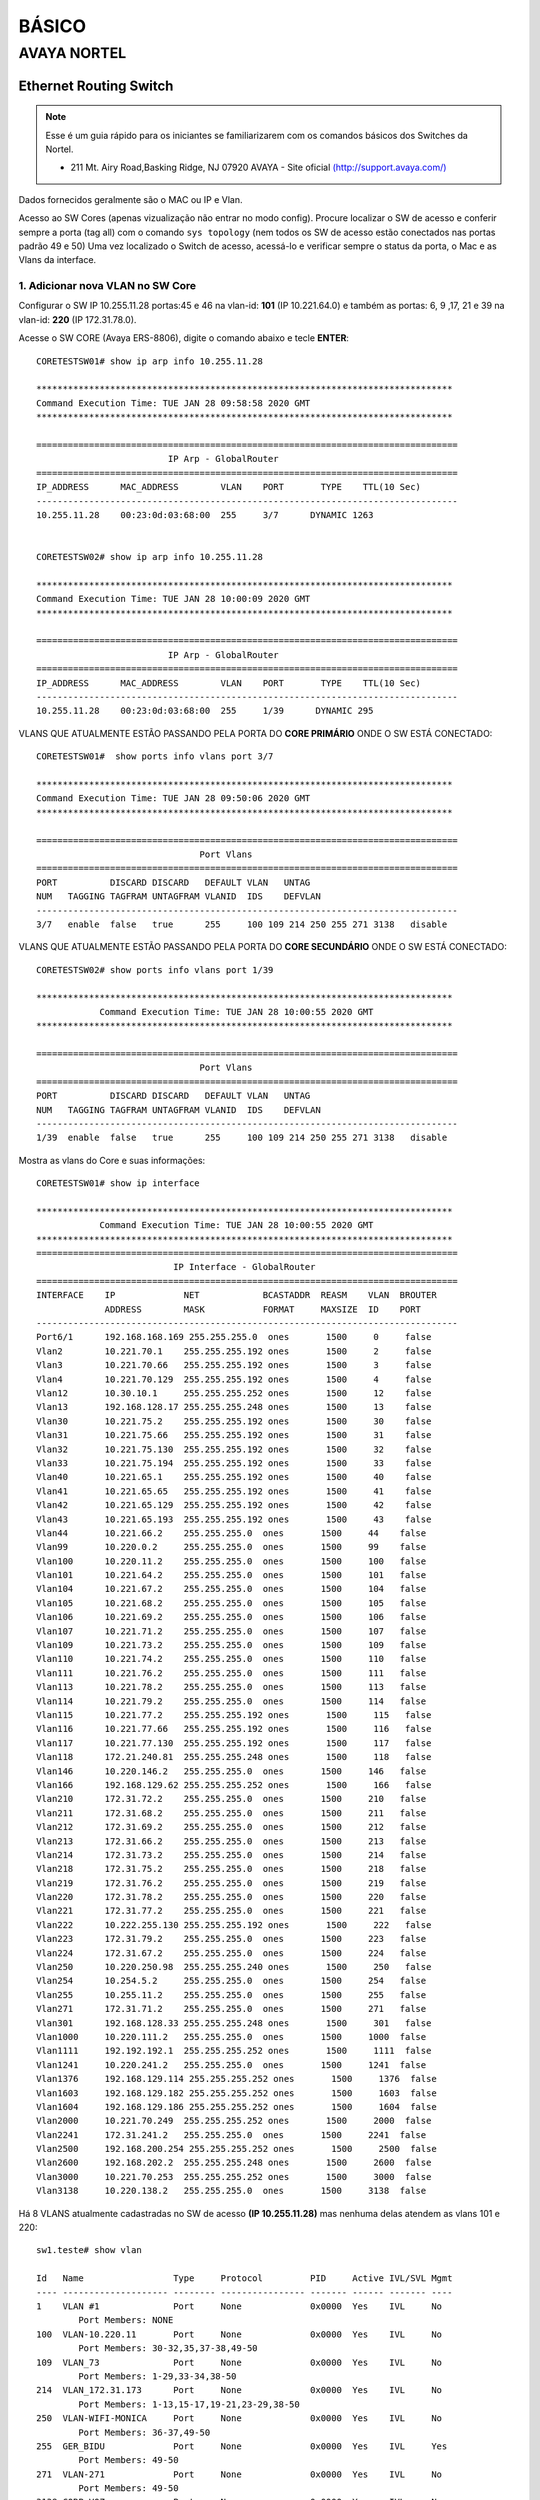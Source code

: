 ..
  Normally, there are no heading levels assigned to certain characters as the structure is
  determined from the succession of headings. However, this convention is used in Python’s
  Style Guide for documenting which you may follow:

  # with overline, for parts
  * for chapters
  = for sections
  - for subsections
  ^ for subsubsections
  " for paragraphs

######
BÁSICO
######

************
AVAYA NORTEL
************

Ethernet Routing Switch
-----------------------

.. note:: Esse é um guia rápido para os iniciantes se familiarizarem com os comandos básicos dos Switches da Nortel.

          - 211 Mt. Airy Road,Basking Ridge, NJ 07920 AVAYA - Site oficial `(http://support.avaya.com/) <http://support.avaya.com/>`_ 
          
.. figure:: nortel.jpg
    :scale: 60 %
    :align: center
    :alt: Nortel

Dados fornecidos geralmente são o MAC ou IP e Vlan.

Acesso ao SW Cores (apenas vizualização não entrar no modo config). Procure localizar o SW de acesso e conferir
sempre a porta (tag all) com o comando ``sys topology`` (nem todos os SW de acesso estão conectados nas portas padrão 49 e 50)
Uma vez localizado o Switch de acesso, acessá-lo e verificar sempre o status da porta, o Mac e as Vlans da interface.


1. Adicionar nova VLAN no SW Core
^^^^^^^^^^^^^^^^^^^^^^^^^^^^^^^^^

Configurar o SW IP 10.255.11.28 portas:45 e 46 na vlan-id: **101** (IP 10.221.64.0) e também as portas: 6, 9 ,17, 21 e 39 na vlan-id: **220** (IP 172.31.78.0).

Acesse o SW CORE (Avaya ERS-8806), digite o comando abaixo e tecle **ENTER**::


    CORETESTSW01# show ip arp info 10.255.11.28

    *******************************************************************************
    Command Execution Time: TUE JAN 28 09:58:58 2020 GMT
    *******************************************************************************

    ================================================================================
                             IP Arp - GlobalRouter
    ================================================================================
    IP_ADDRESS      MAC_ADDRESS        VLAN    PORT       TYPE    TTL(10 Sec)
    --------------------------------------------------------------------------------
    10.255.11.28    00:23:0d:03:68:00  255     3/7      DYNAMIC 1263


    CORETESTSW02# show ip arp info 10.255.11.28
    
    *******************************************************************************
    Command Execution Time: TUE JAN 28 10:00:09 2020 GMT
    *******************************************************************************

    ================================================================================
                             IP Arp - GlobalRouter
    ================================================================================
    IP_ADDRESS      MAC_ADDRESS        VLAN    PORT       TYPE    TTL(10 Sec)
    --------------------------------------------------------------------------------
    10.255.11.28    00:23:0d:03:68:00  255     1/39      DYNAMIC 295


VLANS QUE ATUALMENTE ESTÃO PASSANDO PELA PORTA DO **CORE PRIMÁRIO** ONDE O SW ESTÁ CONECTADO::

    CORETESTSW01#  show ports info vlans port 3/7
    
    *******************************************************************************
    Command Execution Time: TUE JAN 28 09:50:06 2020 GMT
    *******************************************************************************

    ================================================================================
                                   Port Vlans
    ================================================================================
    PORT          DISCARD DISCARD   DEFAULT VLAN   UNTAG
    NUM   TAGGING TAGFRAM UNTAGFRAM VLANID  IDS    DEFVLAN
    --------------------------------------------------------------------------------
    3/7   enable  false   true      255     100 109 214 250 255 271 3138   disable


VLANS QUE ATUALMENTE ESTÃO PASSANDO PELA PORTA DO **CORE SECUNDÁRIO** ONDE O SW ESTÁ CONECTADO::


    CORETESTSW02# show ports info vlans port 1/39
    
    *******************************************************************************
                Command Execution Time: TUE JAN 28 10:00:55 2020 GMT
    *******************************************************************************

    ================================================================================
                                   Port Vlans
    ================================================================================
    PORT          DISCARD DISCARD   DEFAULT VLAN   UNTAG
    NUM   TAGGING TAGFRAM UNTAGFRAM VLANID  IDS    DEFVLAN
    --------------------------------------------------------------------------------
    1/39  enable  false   true      255     100 109 214 250 255 271 3138   disable

Mostra as vlans do Core e suas informações::

    CORETESTSW01# show ip interface

    *******************************************************************************
                Command Execution Time: TUE JAN 28 10:00:55 2020 GMT
    *******************************************************************************
    ================================================================================
                              IP Interface - GlobalRouter
    ================================================================================
    INTERFACE    IP             NET            BCASTADDR  REASM    VLAN  BROUTER
                 ADDRESS        MASK           FORMAT     MAXSIZE  ID    PORT
    --------------------------------------------------------------------------------
    Port6/1      192.168.168.169 255.255.255.0  ones       1500     0     false
    Vlan2        10.221.70.1    255.255.255.192 ones       1500     2     false
    Vlan3        10.221.70.66   255.255.255.192 ones       1500     3     false
    Vlan4        10.221.70.129  255.255.255.192 ones       1500     4     false
    Vlan12       10.30.10.1     255.255.255.252 ones       1500     12    false
    Vlan13       192.168.128.17 255.255.255.248 ones       1500     13    false
    Vlan30       10.221.75.2    255.255.255.192 ones       1500     30    false
    Vlan31       10.221.75.66   255.255.255.192 ones       1500     31    false
    Vlan32       10.221.75.130  255.255.255.192 ones       1500     32    false
    Vlan33       10.221.75.194  255.255.255.192 ones       1500     33    false
    Vlan40       10.221.65.1    255.255.255.192 ones       1500     40    false
    Vlan41       10.221.65.65   255.255.255.192 ones       1500     41    false
    Vlan42       10.221.65.129  255.255.255.192 ones       1500     42    false
    Vlan43       10.221.65.193  255.255.255.192 ones       1500     43    false
    Vlan44       10.221.66.2    255.255.255.0  ones       1500     44    false
    Vlan99       10.220.0.2     255.255.255.0  ones       1500     99    false
    Vlan100      10.220.11.2    255.255.255.0  ones       1500     100   false
    Vlan101      10.221.64.2    255.255.255.0  ones       1500     101   false
    Vlan104      10.221.67.2    255.255.255.0  ones       1500     104   false
    Vlan105      10.221.68.2    255.255.255.0  ones       1500     105   false
    Vlan106      10.221.69.2    255.255.255.0  ones       1500     106   false
    Vlan107      10.221.71.2    255.255.255.0  ones       1500     107   false
    Vlan109      10.221.73.2    255.255.255.0  ones       1500     109   false
    Vlan110      10.221.74.2    255.255.255.0  ones       1500     110   false
    Vlan111      10.221.76.2    255.255.255.0  ones       1500     111   false
    Vlan113      10.221.78.2    255.255.255.0  ones       1500     113   false
    Vlan114      10.221.79.2    255.255.255.0  ones       1500     114   false
    Vlan115      10.221.77.2    255.255.255.192 ones       1500     115   false
    Vlan116      10.221.77.66   255.255.255.192 ones       1500     116   false
    Vlan117      10.221.77.130  255.255.255.192 ones       1500     117   false
    Vlan118      172.21.240.81  255.255.255.248 ones       1500     118   false
    Vlan146      10.220.146.2   255.255.255.0  ones       1500     146   false
    Vlan166      192.168.129.62 255.255.255.252 ones       1500     166   false
    Vlan210      172.31.72.2    255.255.255.0  ones       1500     210   false
    Vlan211      172.31.68.2    255.255.255.0  ones       1500     211   false
    Vlan212      172.31.69.2    255.255.255.0  ones       1500     212   false
    Vlan213      172.31.66.2    255.255.255.0  ones       1500     213   false
    Vlan214      172.31.73.2    255.255.255.0  ones       1500     214   false
    Vlan218      172.31.75.2    255.255.255.0  ones       1500     218   false
    Vlan219      172.31.76.2    255.255.255.0  ones       1500     219   false
    Vlan220      172.31.78.2    255.255.255.0  ones       1500     220   false
    Vlan221      172.31.77.2    255.255.255.0  ones       1500     221   false
    Vlan222      10.222.255.130 255.255.255.192 ones       1500     222   false
    Vlan223      172.31.79.2    255.255.255.0  ones       1500     223   false
    Vlan224      172.31.67.2    255.255.255.0  ones       1500     224   false
    Vlan250      10.220.250.98  255.255.255.240 ones       1500     250   false
    Vlan254      10.254.5.2     255.255.255.0  ones       1500     254   false
    Vlan255      10.255.11.2    255.255.255.0  ones       1500     255   false
    Vlan271      172.31.71.2    255.255.255.0  ones       1500     271   false
    Vlan301      192.168.128.33 255.255.255.248 ones       1500     301   false
    Vlan1000     10.220.111.2   255.255.255.0  ones       1500     1000  false
    Vlan1111     192.192.192.1  255.255.255.252 ones       1500     1111  false
    Vlan1241     10.220.241.2   255.255.255.0  ones       1500     1241  false
    Vlan1376     192.168.129.114 255.255.255.252 ones       1500     1376  false
    Vlan1603     192.168.129.182 255.255.255.252 ones       1500     1603  false
    Vlan1604     192.168.129.186 255.255.255.252 ones       1500     1604  false
    Vlan2000     10.221.70.249  255.255.255.252 ones       1500     2000  false
    Vlan2241     172.31.241.2   255.255.255.0  ones       1500     2241  false
    Vlan2500     192.168.200.254 255.255.255.252 ones       1500     2500  false
    Vlan2600     192.168.202.2  255.255.255.248 ones       1500     2600  false
    Vlan3000     10.221.70.253  255.255.255.252 ones       1500     3000  false
    Vlan3138     10.220.138.2   255.255.255.0  ones       1500     3138  false

Há 8 VLANS atualmente cadastradas no SW de acesso **(IP 10.255.11.28)** mas nenhuma delas atendem as vlans 101 e 220::

    sw1.teste# show vlan
    
    Id   Name                 Type     Protocol         PID     Active IVL/SVL Mgmt
    ---- -------------------- -------- ---------------- ------- ------ ------- ----
    1    VLAN #1              Port     None             0x0000  Yes    IVL     No
            Port Members: NONE
    100  VLAN-10.220.11       Port     None             0x0000  Yes    IVL     No
            Port Members: 30-32,35,37-38,49-50
    109  VLAN_73              Port     None             0x0000  Yes    IVL     No
            Port Members: 1-29,33-34,38-50
    214  VLAN_172.31.173      Port     None             0x0000  Yes    IVL     No
            Port Members: 1-13,15-17,19-21,23-29,38-50
    250  VLAN-WIFI-MONICA     Port     None             0x0000  Yes    IVL     No
            Port Members: 36-37,49-50
    255  GER_BIDU             Port     None             0x0000  Yes    IVL     Yes
            Port Members: 49-50
    271  VLAN-271             Port     None             0x0000  Yes    IVL     No
            Port Members: 49-50
    3138 CORP-VOZ             Port     None             0x0000  Yes    IVL     No
            Port Members: 22,30-35,49-50
    Total VLANs: 8

Para adicionar 2 novas vlans no SW de Acesso, antes será necessário realizar ALTERAÇÔES em abos os CORES (Primário e Secundário). Depois em seguida TAGEAR VLAN PORT DO CORE de acordo com o tipo da vlan **(by port ou by srcmac)**. Muita calma nessa hora, pois em abientes de produção é necessário ter um bom planejamento por Gmud.

Acesse o SW CORE, digite o comando abaixo e tecle **ENTER**::

    CORETESTSW01# show vlan info basic 101
    
    *******************************************************************************
    Command Execution Time: WED JAN 29 03:55:15 2020 GMT
    *******************************************************************************

    ================================================================================
                                   Vlan Basic
    ================================================================================
    VLAN                              STG
    ID    NAME             TYPE         ID  PROTOCOLID SUBNETADDR      SUBNETMASK   
    --------------------------------------------------------------------------------
    101   VLAN - 64        byPort       1   none       N/A             N/A          

    CORETESTSW01# show vlan info basic 220
    
    *******************************************************************************
    Command Execution Time: WED JAN 29 03:55:20 2020 GMT
    *******************************************************************************

    ================================================================================
                                   Vlan Basic
    ================================================================================
    VLAN                              STG
    ID    NAME             TYPE         ID  PROTOCOLID SUBNETADDR      SUBNETMASK   
    --------------------------------------------------------------------------------
    220   VLAN - 172.31.78.0/24 - Magali bySrcMac     1   none       N/A             N/A


    CORETESTSW01# show vlan info advance 220
    
    ================================================================================
                                      Vlan Advance
    ================================================================================
    VLAN             IF    QOS   AGING MAC                USER
    ID    NAME       INDEX LVL   TIME  ADDRESS       DEFINEPID ENCAP  DSAP/                                                                                        
    --------------------------------------------------------------------------------

    220   VLAN - 172.31.78.0/24 - Magali 2268  1     600   3c:b1:5b:2d:22:3b  0x0000
    

    CORETESTSW01# show vlan info advance 101
    
    *******************************************************************************
    Command Execution Time: WED JAN 29 04:05:49 2020 GMT
    *******************************************************************************

    ================================================================================
                                  Vlan Advance
    ================================================================================
    VLAN             IF    QOS   AGING MAC                USER
    ID    NAME       INDEX LVL   TIME  ADDRESS            DEFINEPID ENCAP  DSAP/SSAP
    --------------------------------------------------------------------------------
    101   VLAN - 64  2149  1     0     3c:b1:5b:2d:22:0f  0x0000

A vlan 101 é By Port, portanto temos que adicionar Vlan-Id através da porta (BY PORT) em ambos os CORES::

    CORETESTSW01# vlan 101 ports add 3/7 member portmember
    CORETESTSW02# vlan 101 ports add 1/39 member portmember

A vlan 220 é By Source Mac, portanto temos que adicionar Vlan-Id através da porta (BY SRCMAC) em ambos os CORES::

    CORETESTSW01# vlan 220 ports add 3/7 member static 
    CORETESTSW02# vlan 220 ports add 1/39 member static 

Verificar as Vlans 101 e 220 nas portas em ambos os Cores::

    CORETESTSW01# show ports info vlans port 3/7
    
    *******************************************************************************
    Command Execution Time: WED JAN 29 07:49:07 2020 GMT
    *******************************************************************************

    ================================================================================
                                   Port Vlans
    ================================================================================
    PORT          DISCARD DISCARD   DEFAULT VLAN   UNTAG
    NUM   TAGGING TAGFRAM UNTAGFRAM VLANID  IDS    DEFVLAN
    --------------------------------------------------------------------------------
    3/7   enable  false   true      255     1 100 101 109 214 220 250 255 271 3138   disable

    CORETESTSW02# show ports info vlans port 1/39
    
    *******************************************************************************
    Command Execution Time: WED JAN 29 08:00:02 2020 GMT
    *******************************************************************************

    ================================================================================
                                   Port Vlans
    ================================================================================
    PORT          DISCARD DISCARD   DEFAULT VLAN   UNTAG
    NUM   TAGGING TAGFRAM UNTAGFRAM VLANID  IDS    DEFVLAN
    --------------------------------------------------------------------------------
    1/39   enable  false   true      255     1 100 101 109 214 220 250 255 271 3138   disable

Vamos realizar agora as alterações necessárias no SWITCH DE ACESSO **(IP 10.255.11.28)**.

Após ter realizado o tageamento vlan port nos CORES, agora vamos ajustar as Vlans 101 e 220 nas interfaces no SW de acesso.

OBS: No PVID a vlan padrão 101 e 220 ambas são vlan de dados (prioridade sempre é para o tráfego de dados).
 
Adicionar a VLAN-ID 101 nas Portas 46 e 45.::

    sw1.teste# conf t
    sw1.teste (config)# vlan members add 101 45-46
    sw1.teste (config)# vlan ports 45-46 pvid 101
    sw1.teste (config)# exit
    sw1.teste # save conf

    Save config to file /flash/config.cfg successful.
    Save license to file /flash/license.dat successful.
    
    sw1.teste # show vlan
    sw1.teste# show vlan interface info 45,46

         Filter  Filter     Filter
         Tagged Untagged Unregistered
    Port Frames  Frames     Frames    PVID PRI    Tagging    Name
    ---- ------ -------- ------------ ---- --- ------------- ----------------
    45    No     No       No           101  0   UntagPvidOnly Port 45
    46    No     No       No           101  0   UntagPvidOnly Port 46    


Adicionar a VLAN-ID 220 nas Portas 6, 9, 17, 21 e 39::

    sw1.teste# conf t
    sw1.teste (config)# vlan members add 220 6,9,17,21,39
    sw1.teste (config)# vlan ports 6,9,17,21,39 pvid 220
    sw1.teste (config)# exit
    sw1.teste # save conf

    Save config to file /flash/config.cfg successful.
    Save license to file /flash/license.dat successful.
    
    sw1.teste# show vlan
    sw1.teste# show vlan interface info 6,9,17,21,39

         Filter  Filter     Filter
         Tagged Untagged Unregistered
    Port Frames  Frames     Frames    PVID PRI    Tagging    Name
    ---- ------ -------- ------------ ---- --- ------------- ----------------
    06    No     No       No           220  0   UntagPvidOnly Port 06
    09    No     No       No           220  0   UntagPvidOnly Port 09
    17    No     No       No           220  0   UntagPvidOnly Port 17
    21    No     No       No           220  0   UntagPvidOnly Port 21 
    39    No     No       No           220  0   UntagPvidOnly Port 39 

Nos CORES (Primário e Secundário), deverão ser adicionados, obrigatoriamente, os MACs das estações na tabela SRCMAC da vlan 220. Veja o exemplo abaixo::

    CORETESTSW01# vlan 220 srcmac add 64:1c:67:9B:82:6B

Mostrar os macs adicionados na vlan que é srcmac::

    CORETESTSW01# show vlan info srcmac 220


2. Verificar o Switch 10.255.6.8 na porta 3 onde a mesma encontra-se bloqueada
^^^^^^^^^^^^^^^^^^^^^^^^^^^^^^^^^^^^^^^^^^^^^^^^^^^^^^^^^^^^^^^^^^^^^^^^^^^^^^

Mostrar as interfaces::

    sw6.cosmonaut# show interfaces link-down

                  Status                    Auto                        Flow
    Port Trunk Admin   Oper Link LinkTrap Negotiation  Speed   Duplex Control
    ---- ----- ------- ---- ---- -------- ----------- -------- ------ -------    
    3          Disable Down Down Enabled  Enabled     100Mbps  Full   Disable  
    
    sw6.cosmonaut# config t
    sw6.cosmonaut (config)# interface eth 3
    sw6.cosmonaut (config)# no shutdown
    sw6.cosmonaut# exit

    sw6.cosmonaut# show interfaces
        
                  Status                    Auto                        Flow
    Port Trunk Admin   Oper Link LinkTrap Negotiation  Speed   Duplex Control
    ---- ----- ------- ---- ---- -------- ----------- -------- ------ -------
    1          Enable  Up   Up   Enabled  Enabled     100Mbps  Full   Disable
    2          Enable  Up   Up   Enabled  Enabled     100Mbps  Full   Disable
    3          Enable  Up   Up   Enabled  Enabled     100Mbps  Full   Disable


    sw6.cosmonaut# show logs 

    MAC SECURITY EXCCED MACS
    
    sw6.cosmonaut# show mac-security port 3

Dar um reset na base Avaya e configurá-la na Vlan 182 (Voz), para que somente o Notebook esteja na Vlan 88 (dados):: 

    sw6.cosmonaut# show mac-address-table port 3
    
    Mac Address Table Aging Time: 300
    Learning Enabled Ports ALL
    Number of addresses: 2

       MAC Address    Vid   Type       Source
    ----------------- ---- ------- --------------
    64-1C-67-76-37-91   88 Dynamic Port: 3
    CC-F9-54-AA-E1-66   88 Dynamic Port: 3    
    
Mostar as Vlans configuradas na porta::

    sw6.cosmonaut# show vlan interface vids 3
    
    Port VLAN VLAN Name         VLAN VLAN Name         VLAN VLAN Name
    ---- ---- ----------------  ---- ----------------  ---- ----------------
    3    88   RHEL-Dados      182  RHEL-Voz
    ---- ---- ----------------  ---- ----------------  ---- ----------------

3. Proceder com a desabilitação de alimentação POE do SW 10.221.99.7 porta 45
^^^^^^^^^^^^^^^^^^^^^^^^^^^^^^^^^^^^^^^^^^^^^^^^^^^^^^^^^^^^^^^^^^^^^^^^^^^^^

O Motivo principal é que o AP 10.255.7.4 já possui uma fonte de alimentação de energia. E o mesmo está oscilando com interfência na intensidade do sinal WIFI.

Para desativar o POE::

    sw4.cosmonaut# configure terminal
    sw4.cosmonaut (config)# interface fastethernet 45
    sw4.cosmonaut (config)# poe poe-shutdown port 45
    sw4.cosmonaut# exit

    sw4.cosmonaut# show poe-port-status 45
    
              Admin      Current                               Limit
    Port  Status     Status              Classification   (Watts)  Priority
    ----  -------    -----------------   --------------   -------  --------
    45    Disable    Disabled                  0          16       Low

Para ativar o POE::

    sw4.cosmonaut# configure terminal
    sw4.cosmonaut (config)# interface fastethernet 45
    sw4.cosmonaut (config)# no poe-shutdown port 45
    sw4.cosmonaut# exit

Para desativar o POE::

    sw4.cosmonaut# configure terminal
    sw4.cosmonaut (config)# interface fastethernet 45
    sw4.cosmonaut (config)# poe poe-shutdown port 45
    sw4.cosmonaut# exit

    sw4.cosmonaut# show poe-port-status 45

              Admin      Current                               Limit
    Port  Status     Status              Classification   (Watts)  Priority
    ----  -------    -----------------   --------------   -------  --------
    45    Enable     Enable              0                16       Low

4. Efetuar a troca do IP 10.221.17.220 da estação, para a rede IP 10.64.x.x. Mac da estação: 64:31:50:ff:6c:6f
^^^^^^^^^^^^^^^^^^^^^^^^^^^^^^^^^^^^^^^^^^^^^^^^^^^^^^^^^^^^^^^^^^^^^^^^^^^^^^^^^^^^^^^^^^^^^^^^^^^^^^^^^^^^^^
    CORETESTSW01# show vlan info fdb-entry mac 64:31:50:ff:6c:6f
    CORETESTSW01# show ip arp info 10.221.17.220
    CORETESTSW01# show sys topology
    
Mostrar o IP das VLANs :
    
    CORETESTSW01# show vlan info ip 160,172,180,181
  
        
Conforme evidência o switch na qual o mac está conectado não possui vlans 160,172,180 e 181 do range 10.64.x.x.::

    CORETESTSW01# show ports info vlans port 1/6

Localizado o SW de acesso 10.221.18.8::

    sw7.cosmonault# show mac-address-table address 64:31:50:ff:6c:6f

    Mac Address Table Aging Time: 300
    Learning Enabled Ports 1/ALL,2/ALL,3/ALL
    Number of addresses: 1

       MAC Address     Vid    Type       Source
    -----------------  ----  -------  --------------
    64-31-50-FF-6C-6F   23   Dynamic  Unit:3  Port:1/31


    sw7.cosmonault# show vlan

    Id  Name                 Type     Protocol         User PID Active IVL/SVL Mgmt
    --- -------------------- -------- ---------------- -------- ------ ------- ----
    1   VLAN #1              Port     None             0x0000   Yes    IVL     No
            Port Members: NONE
    2   VLAN-17              Port     None             0x0000   Yes    IVL     No
            Port Members: 1/1-35,1/37-38,1/40-48,3/1,3/3,3/5-33,3/35-48
    3   VLAN-18              Port     None             0x0000   Yes    IVL     Yes
            Port Members: 1/6,1/8-9,1/12,1/24,1/32,1/34,1/36,1/39,1/45,1/47-48,
                          3/2-4,3/12-14,3/20,3/34
    16  Vlan-23              Port     None             0x0000   Yes    IVL     No
            Port Members: 1/47-48,3/23
    23  Vlan-28              Port     None             0x0000   Yes    IVL     No
            Port Members: 1/47-48,3/5,3/7,3/35
    35  Vlan-VOZ-NG          Port     None             0x0000   Yes    IVL     No
            Port Members: 1/2,1/27-28,1/46-48,3/37,3/39    
    
Favor manobrar o cabo da porta 1/31 do switch 10.221.18.8 para um switch que possua a vlan que deseja. Foi imediatamente remanejado para o switch 10.221.29.9 porta 43. Sendo assim alterar para a vlan 160 de range 10.64.160.0/24::

    sw8.cosmonault# show mac-address-table address 64:31:50:ff:6c:6f

Adicionar uma Vlan **160** que já existe no switch na porta **43**::    

    sw8.cosmonault# conf t
    sw8.cosmonault (config)# vlan members add 160 43
    sw8.cosmonault (config)# exit
    sw8.cosmonault# save conf

    Save config to file /flash/config.cfg successful.
    Save license to file /flash/license.dat successful.

Mudar o Pvid da porta::
         
    sw8.cosmonault# conf t
    sw8.cosmonault (config)# vlan ports 43 pvid 160
    sw8.cosmonault (config)# exit
    sw8.cosmonault# save conf

    Save config to file /flash/config.cfg successful.
    Save license to file /flash/license.dat successful.
            
    sw8.cosmonault# show vlan interface info 43
    
         Filter  Filter     Filter
         Tagged Untagged Unregistered
    Port Frames  Frames     Frames    PVID PRI    Tagging    Name
    ---- ------ -------- ------------ ---- --- ------------- ----------------
    43   No     No       No           160  0   UntagPvidOnly Port 43
  

Localizar no Core o Mac a4:1f:72:fa:ba:9c olhando Vlan por Vlan (mais trabalhoso). É útil quando não se sabe direito qual Mac (host) que está conectado no switch de acesso.

Mostar todas as Vlans::

    CORETESTSW01# show vlan info all

Mostrar todos os Macs que estão na vlan 15::

    CORETESTSW01# show vlan info fdb-entry 15

    ================================================================================
    VLAN            MAC                                         QOS    SMLT
    ID   STATUS     ADDRESS            INTERFACE        MONITOR LEVEL  REMOTE
    --------------------------------------------------------------------------------
    15   learned    a4:1f:72:fa:d2:08  Port-3/14        false   1      false

    Mostrar todos os Macs que estão na vlan 20::

    ================================================================================
    VLAN            MAC                                         QOS    SMLT
    ID   STATUS     ADDRESS            INTERFACE        MONITOR LEVEL  REMOTE
    --------------------------------------------------------------------------------
    20   learned    a4:1f:72:fa:ba:9c  Port-3/43        false   1      false

Bem mais fácil ter que localizar pelo endereço Mac, não só por ser mais assertivo como também poupa-se um tempo considerável::

    CORETESTSW01# show vlan info fdb-entry mac a4:1f:72:fa:ba:9c

    ================================================================================
    VLAN            MAC                                         QOS    SMLT
    ID   STATUS     ADDRESS            INTERFACE        MONITOR LEVEL  REMOTE
    --------------------------------------------------------------------------------
    20   learned    a4:1f:72:fa:ba:9c  Port-3/43        false   1      false

    CORETESTSW01#  show sys topology

    *******************************************************************************
    Command Execution Time: TUE FEB 04 04:24:21 2020 GMT
    *******************************************************************************

    ================================================================================
                                    Topology Table
    ================================================================================
    Local                                                                           Rem
    Port  IpAddress       SegmentId MacAddress   ChassisType            BT LS  CS   Port
    --------------------------------------------------------------------------------
    3/14 10.221.20.6     0x000130  0018b0f7cba1 BayStack470-48T-PWR    12 Yes HtBt  1/48


5. Configurando LLDP na interface
^^^^^^^^^^^^^^^^^^^^^^^^^^^^^^^^^

.. note:: Favor realizar a alteração da Vlan prioritária da base Avaya, onde a mesma está pegando automaticamente a Vlan de voz 214. A Vlan correta é a 265.

MAC da base Avaya é **00-1B-4F-50-0D-5F**

MAC do PC que está conectado na base Avaya é **D0-94-66-A8-22-90** 

IP do PC é **10.221.65.10**

Localização do Switch de acesso no Core::

    CORETESTW001# show ports info vlans port 3/18

    *******************************************************************************
    Command Execution Time: THU JAN 02 10:12:58 2020 GMT
    *******************************************************************************

    ================================================================================
                                       Port Vlans
    ================================================================================
    PORT          DISCARD DISCARD   DEFAULT VLAN   UNTAG
    NUM   TAGGING TAGFRAM UNTAGFRAM VLANID  IDS    DEFVLAN
    --------------------------------------------------------------------------------
    3/18  enable  false   true      255     40 100 109 114 210 212 214 223 254 255 265 271 3138   disable


Localização do Mac da base Avaya no Switch de Acesso::

    sw04cascao# show mac-address-table address 00:1b:4f:50:0d:5f

    Mac Address Table Aging Time: 300
    Learning Enabled Ports ALL
    Number of addresses: 2

    MAC Address    Vid   Type       Source
    ----------------- ---- ------- --------------
    00-1B-4F-50-0D-5F   40 Dynamic Port:17
    00-1B-4F-50-0D-5F  214 Dynamic Port:17

Cadastrar a Vlan 265 na porta 17::

    sw04cascao# conf t
    sw04cascao (config)# vlan members add 265 17
    sw04cascao (config)# exit
    sw04cascao# save conf
    
    Save config to file /flash/config.cfg successful.
    Save license to file /flash/license.dat successful.
     
    sw04cascao# show vlan interface VIDS 17

    Port VLAN VLAN Name         VLAN VLAN Name         VLAN VLAN Name
    ---- ---- ----------------  ---- ----------------  ---- ----------------
    17   40   Cloud_GAP-Dados    265  Cloud_GAP-Voz
    ---- ---- ----------------  ---- ----------------  ---- ----------------

O LLDP está forçando a Vlan 214, precisamos removê-la e depois adicionar a Vlan 265 na configuração da interface porta 17::

    sw04cascao# show running-config | include interface

    interface Ethernet ALL
    lldp med-network-policies port 12,16 voice dscp 46 priority 6 tagging tagged vlan-id 265
    lldp med-network-policies port 17 voice dscp 46 priority 6 tagging tagged vlan-id 214
    lldp med-network-policies port 19,21,31,39,42 voice dscp 46 priority 6 tagging tagged vlan-id 265
    exit

    sw04cascao# conf t
    sw04cascao (config)#
    sw04cascao (config)# no lldp med-network-policies port 17 voice dscp 46 priority 6 tagging tagged vlan-id 214
    sw04cascao (config)# lldp med-network-policies port 17 voice dscp 46 priority 6 tagging tagged vlan-id 265
    sw04cascao (config)# exit 
    sw04cascao# save conf

    Save config to file /flash/config.cfg successful.
    Save license to file /flash/license.dat successful.

    sw04cascao# show lldp med-network-policies port 17
    sw04cascao# show running-config | include interface
    
    interface Ethernet ALL
    lldp med-network-policies port 12,16-17,19,21,31,39,42 voice dscp 46 priority 6 tagging tagged vlan-id 265


.. note:: Configuração LLDP - conforme as informações descritas abaixo, deverá ser realizado a configuração de 44 bases Avaya.

sw13.rack3.sala.camelia (IP **10.221.175.30**) 
Portas = 1 a 4 (Vlan 2161 + lldp)
Portas = 27 a 48 (Vlan 2162 + lldp)
Total = 26 Bases Avaya

sw12.rack1.sala.orquidea (IP **10.221.175.29**) 
Portas = 31 a 48 (Vlan 2161 + lldp) mas a **Porta 41 permanecerá na Vlan 2162**
Total = 18 Bases Avaya

Antes de acessar os switches, vamos checar as informações das vlans 2161 e 2162 nos 2 Cores::  

    CORESW001# show ip arp info 10.221.175.29

    *******************************************************************************
    Command Execution Time: FRI FEB 07 12:36:42 2020 GMT
    *******************************************************************************
    ================================================================================
                                 IP Arp - GlobalRouter
    ================================================================================
    IP_ADDRESS      MAC_ADDRESS        VLAN    PORT       TYPE    TTL(10 Sec)
    --------------------------------------------------------------------------------
    10.221.175.29   38:bb:3c:28:4c:00  1751  MLT 1      DYNAMIC 1953

    1 out of 3087 ARP entries displayed

    CORESW001# show vlan info fdb-entry mac 38:bb:3c:28:4c:00
    
    *******************************************************************************
    Command Execution Time: FRI FEB 07 12:38:17 2020 GMT
    *******************************************************************************
    ================================================================================
                                        Vlan Fdb
    ================================================================================
    VLAN            MAC                                         QOS    SMLT
    ID   STATUS     ADDRESS            INTERFACE        MONITOR LEVEL  REMOTE
    --------------------------------------------------------------------------------
    1751 learned    38:bb:3c:28:4c:00  IST              false   1      true

    1 out of 3800 entries in all fdb(s) displayed.

Os resultados dos comandos acima, significam que a conexão do switch 10.221.175.29 com o CORE primário está **down** conforme mostra a interface IST e a porta MLT 1.   

Vamos analisar agora o switch 10.221.175.30 no Core prinário::

    CORESW001# show ip arp info 10.221.175.30

    *******************************************************************************
    Command Execution Time: FRI FEB 07 12:35:55 2020 GMT
    *******************************************************************************
    ================================================================================
                                 IP Arp - GlobalRouter
    ================================================================================
    IP_ADDRESS      MAC_ADDRESS        VLAN    PORT       TYPE    TTL(10 Sec)
    --------------------------------------------------------------------------------
    10.221.175.30   38:bb:3c:28:54:00  1751    1/27      DYNAMIC 763

    1 out of 3087 ARP entries displayed

    CORESW001# show ports info vlans port 1/27

    *******************************************************************************
    Command Execution Time: FRI FEB 07 12:34:47 2020 GMT
    *******************************************************************************
    ================================================================================
                                       Port Vlans
    ================================================================================
    PORT          DISCARD DISCARD   DEFAULT VLAN   UNTAG
    NUM   TAGGING TAGFRAM UNTAGFRAM VLANID  IDS    DEFVLAN
    --------------------------------------------------------------------------------
    1/27  enable  false   true      1751    161 162 164 1751 2161 2162 2163 2164 2165   disable

    CORESW001# show vlan info basic 2161
    
    *******************************************************************************
    Command Execution Time: FRI FEB 07 12:35:18 2020 GMT
    *******************************************************************************
    ================================================================================
                                       Vlan Basic
    ================================================================================
    VLAN                              STG
    ID    NAME             TYPE         ID  PROTOCOLID SUBNETADDR      SUBNETMASK
    --------------------------------------------------------------------------------
    2161  SHOYU - VOZ - 172.31.161.0_24 byPort       1   none       N/A             N/A

    CORESW001# show vlan info basic 2162
   
    *******************************************************************************
    Command Execution Time: FRI FEB 07 12:35:22 2020 GMT
    *******************************************************************************
    ================================================================================
                                       Vlan Basic
    ================================================================================
    VLAN                              STG
    ID    NAME             TYPE         ID  PROTOCOLID SUBNETADDR      SUBNETMASK
    --------------------------------------------------------------------------------
    2162  SHOYU - VOZ - 172.31.162.0_24 byPort       1   none       N/A             N/A

    CORESW001# show sys topology

    *******************************************************************************
    Command Execution Time: FRI FEB 07 12:52:42 2020 GMT
    *******************************************************************************
    ================================================================================
                                     Topology Table
    ================================================================================
    Local Rem
    Port  IpAddress       SegmentId MacAddress   ChassisType            BT LS  CS   Port
    --------------------------------------------------------------------------------
    1/27 10.221.175.30   0x000131  38bb3c285401 ERS4550T-PWR           12 Yes HtBt 1/49

Antes de acessar os switches, vamos checar as informações das vlans 2161 e 2162 no Core secundario::

    CORESW002# show vlan info fdb-entry mac 38:bb:3c:28:4c:00 

    *******************************************************************************
    Command Execution Time: FRI FEB 07 12:57:42 2020 GMT
    *******************************************************************************
    ================================================================================
                                        Vlan Fdb
    ================================================================================
    VLAN            MAC                                         QOS    SMLT
    ID   STATUS     ADDRESS            INTERFACE        MONITOR LEVEL  REMOTE
    --------------------------------------------------------------------------------
    1751 learned    38:bb:3c:28:4c:00  Port-1/26        false   1      false

    1 out of 3799 entries in all fdb(s) displayed.

    CORESW002# show ports info vlans port 1/26

    *******************************************************************************
    Command Execution Time: FRI FEB 07 12:58:19 2020 GMT
    *******************************************************************************
    ================================================================================
                                       Port Vlans
    ================================================================================
    PORT          DISCARD DISCARD   DEFAULT VLAN   UNTAG
    NUM   TAGGING TAGFRAM UNTAGFRAM VLANID  IDS    DEFVLAN
    --------------------------------------------------------------------------------
    1/26  enable  false   true      1751    161 164 1751 2161 2162 2163 2164 2165   disable

    CORESW002# show vlan info fdb-entry mac 38:bb:3c:28:54:00

    *******************************************************************************
    Command Execution Time: FRI FEB 07 13:00:57 2020 GMT
    *******************************************************************************
    ================================================================================
                                        Vlan Fdb
    ================================================================================
    VLAN            MAC                                         QOS    SMLT
    ID   STATUS     ADDRESS            INTERFACE        MONITOR LEVEL  REMOTE
    --------------------------------------------------------------------------------
    1751 learned    38:bb:3c:28:54:00  Port-1/27        false   1      false

    1 out of 3799 entries in all fdb(s) displayed.

    CORESW002# show ports info vlans port 1/27

    *******************************************************************************
    Command Execution Time: FRI FEB 07 13:01:24 2020 GMT
    *******************************************************************************
    ================================================================================
                                       Port Vlans
    ================================================================================
    PORT          DISCARD DISCARD   DEFAULT VLAN   UNTAG
    NUM   TAGGING TAGFRAM UNTAGFRAM VLANID  IDS    DEFVLAN
    --------------------------------------------------------------------------------
    1/27  enable  false   true      1751    161 162 164 1751 2161 2162 2163 2164 2165   disable

    CORESW002# show ip interface

    *******************************************************************************
    Command Execution Time: FRI FEB 07 13:02:51 2020 GMT
    *******************************************************************************
    ================================================================================
                              IP Interface - GlobalRouter
    ================================================================================
    INTERFACE    IP             NET            BCASTADDR  REASM    VLAN  BROUTER
                 ADDRESS        MASK           FORMAT     MAXSIZE  ID    PORT
    --------------------------------------------------------------------------------
    Port5/1      192.168.168.168 255.255.255.0  ones       1500     0     false
    Vlan2161     172.31.161.3    255.255.255.0  ones       1500     2161  false
    Vlan2162     172.31.162.3    255.255.255.0  ones       1500     2162  false
    Vlan2163     172.31.163.3    255.255.255.0  ones       1500     2163  false
    Vlan2164     172.31.164.3    255.255.255.0  ones       1500     2164  false
    Vlan2165     172.31.165.3    255.255.255.0  ones       1500     2165  false
    Vlan2166     172.31.166.3    255.255.255.0  ones       1500     2166  false

Acessar o SW de Acesso **10.221.175.30** e adicionar a VLAN-ID 2161 nas portas 1 a 4 e VLAN-ID 2162 nas portas 27 a 48 + LLDP.

Configurar primeiro a LLDP de acordo com a sua vlan de voz::

    sw30cascao# conf t
    sw30cascao (config)# lldp med-network-policies port 27-48 voice dscp 46 priority 6 tagging tagged vlan-id 2162
    sw30cascao (config)# lldp med-network-policies port 1-4 voice dscp 46 priority 6 tagging tagged vlan-id 2161
    sw30cascao# exit
    sw30cascao# save conf
    
    Save config to file /flash/config.cfg successful.
    Save license to file /flash/license.dat successful.

    sw30cascao# show lldp med-network-policies port 1-4
    -------------------------------------------------------------------------------
                         LLDP-MED network-policies
    -------------------------------------------------------------------------------
    -------------------------------------------------------------------------------
       Unit/   Application Type   VlanID   Tagging   DSCP   Priority
       Port
    -------------------------------------------------------------------------------
       1       Voice              2161     tagged     46    6
       2       Voice              2161     tagged     46    6
       3       Voice              2161     tagged     46    6
       4       Voice              2161     tagged     46    6
    -------------------------------------------------------------------------------

    sw30cascao# show lldp med-network-policies port 27-48
    -------------------------------------------------------------------------------
                         LLDP-MED network-policies
    -------------------------------------------------------------------------------
    -------------------------------------------------------------------------------
       Unit/   Application Type   VlanID   Tagging   DSCP   Priority
       Port
    -------------------------------------------------------------------------------
       27      Voice              2162     tagged     46    6
       28      Voice              2162     tagged     46    6
       29      Voice              2162     tagged     46    6
       30      Voice              2162     tagged     46    6
       31      Voice              2162     tagged     46    6
       32      Voice              2162     tagged     46    6
       33      Voice              2162     tagged     46    6
       34      Voice              2162     tagged     46    6
       35      Voice              2162     tagged     46    6
       36      Voice              2162     tagged     46    6
       37      Voice              2162     tagged     46    6
       38      Voice              2162     tagged     46    6
       39      Voice              2162     tagged     46    6
       40      Voice              2162     tagged     46    6
       41      Voice              2162     tagged     46    6
       42      Voice              2162     tagged     46    6
       43      Voice              2162     tagged     46    6
       44      Voice              2162     tagged     46    6
       45      Voice              2162     tagged     46    6
       46      Voice              2162     tagged     46    6
       47      Voice              2162     tagged     46    6
       48      Voice              2162     tagged     46    6
    -------------------------------------------------------------------------------

Se quiser pode conferir também o lldp pelo running::

    sw30cascao# show running-config | include interface

    interface Ethernet ALL
    lldp med-network-policies port 1-4 voice dscp 46 priority 6 tagging tagged vlan-id 2161
    lldp med-network-policies port 5 voice dscp 46 priority 6 tagging tagged vlan-id 2163
    lldp med-network-policies port 6-7 voice dscp 46 priority 6 tagging tagged vlan-id 2162
    lldp med-network-policies port 8-15 voice dscp 46 priority 6 tagging tagged vlan-id 2161
    lldp med-network-policies port 16-17 voice dscp 46 priority 6 tagging tagged vlan-id 2163
    lldp med-network-policies port 18-26 voice dscp 46 priority 6 tagging tagged vlan-id 2161
    lldp med-network-policies port 27-48 voice dscp 46 priority 6 tagging tagged vlan-id 2162
    exit


Ao verificar a Vlan 2162 nesse switch, a mesma já está configurada em todas as portas:: 

    sw30cascao# show vlan id 2162

    Id   Name                 Type     Protocol         PID     Active IVL/SVL Mgmt
    ---- -------------------- -------- ---------------- ------- ------ ------- ----
    2162 SHOYU-VOZ-162          Port     None             0x0000  Yes    IVL     No
            Port Members: ALL
    Total VLANs: 1

Será necessário apenas configurar a vlan 2161 nas portas 1 a 4::

    sw30cascao# show vlan id 2161

    Id   Name                 Type     Protocol         PID     Active IVL/SVL Mgmt
    ---- -------------------- -------- ---------------- ------- ------ ------- ----
    2161 SHOYU-VOZ-161          Port     None             0x0000  Yes    IVL     No
            Port Members: 7-35,37-50
    Total VLANs: 1

    sw30cascao# conf t
    sw30cascao (config)# vlan members add 2161 1-4
    sw30cascao (config)# exit
    sw30cascao# save conf

    Save config to file /flash/config.cfg successful.
    Save license to file /flash/license.dat successful.

    sw30cascao# show vlan id 2161

    Id   Name                 Type     Protocol         PID     Active IVL/SVL Mgmt
    ---- -------------------- -------- ---------------- ------- ------ ------- ----
    2161 SHOYU-VOZ-161          Port     None             0x0000  Yes    IVL     No
            Port Members: 1-4,7-35,37-50
    Total VLANs: 1

Para mostrar todas as vlans da porta::

    sw30cascao# show vlan interface VIDS 1-4

    Port VLAN VLAN Name         VLAN VLAN Name         VLAN VLAN Name
    ---- ---- ----------------  ---- ----------------  ---- ----------------
    1    164  SHOYU-DADOS-164     2164 SHOYU-VOZ-164
    ---- ---- ----------------  ---- ----------------  ---- ----------------
    2    164  SHOYU-DADOS-164     2164 SHOYU-VOZ-164
    ---- ---- ----------------  ---- ----------------  ---- ----------------
    3    164  SHOYU-DADOS-164     2164 SHOYU-VOZ-164
    ---- ---- ----------------  ---- ----------------  ---- ----------------
    4    164  SHOYU-DADOS-164     2164 SHOYU-VOZ-164
    ---- ---- ----------------  ---- ----------------  ---- ----------------


Agora precisamos acessar o switch de acesso IP 10.221.175.29 e adicionar a VLAN-ID 2161 nas portas (31-40 e 42-48) + LLDP.

Depois logo em seguida, manter a VLAN-ID **2162** na porta **41**.

 Configurar primeiro a LLDP de acordo com a sua vlan de voz::

    sw29.teslacoil# conf t
    sw29.teslacoil (config)# lldp med-network-policies port 31-40 voice dscp 46 priority 6 tagging tagged vlan-id 2161
    sw29.teslacoil (config)# lldp med-network-policies port 42-48 voice dscp 46 priority 6 tagging tagged vlan-id 2161
    sw29.teslacoil (config)# exit 
    sw29.teslacoil# save conf

    Save config to file /flash/config.cfg successful.
    Save license to file /flash/license.dat successful.

    sw29.teslacoil# show lldp med-network-policies port 31-48

    -------------------------------------------------------------------------------
                         LLDP-MED network-policies
    -------------------------------------------------------------------------------
    -------------------------------------------------------------------------------
       Unit/   Application Type   VlanID   Tagging   DSCP   Priority
       Port
    -------------------------------------------------------------------------------
       31      Voice              2161     tagged     46    6
       32      Voice              2161     tagged     46    6
       33      Voice              2161     tagged     46    6
       34      Voice              2161     tagged     46    6
       35      Voice              2161     tagged     46    6
       36      Voice              2161     tagged     46    6
       37      Voice              2161     tagged     46    6
       38      Voice              2161     tagged     46    6
       39      Voice              2161     tagged     46    6
       40      Voice              2161     tagged     46    6
       41      Voice              2162     tagged     46    6
       42      Voice              2161     tagged     46    6
       43      Voice              2161     tagged     46    6
       44      Voice              2161     tagged     46    6
       45      Voice              2161     tagged     46    6
       46      Voice              2161     tagged     46    6
       47      Voice              2161     tagged     46    6
       48      Voice              2161     tagged     46    6
    -------------------------------------------------------------------------------

    sw29.teslacoil# show running-config | include interface

    interface Ethernet ALL
    lldp med-network-policies port 1-6 voice dscp 46 priority 6 tagging tagged vlan-id 2164
    lldp med-network-policies port 7-8 voice dscp 46 priority 6 tagging tagged vlan-id 2161
    lldp med-network-policies port 9-10 voice dscp 46 priority 6 tagging tagged vlan-id 2164
    lldp med-network-policies port 11 voice dscp 46 priority 6 tagging tagged vlan-id 2161
    lldp med-network-policies port 12-19 voice dscp 46 priority 6 tagging tagged vlan-id 2164
    lldp med-network-policies port 20-30 voice dscp 46 priority 6 tagging tagged vlan-id 2162
    lldp med-network-policies port 31-40 voice dscp 46 priority 6 tagging tagged vlan-id 2161
    lldp med-network-policies port 41 voice dscp 46 priority 6 tagging tagged vlan-id 2162
    lldp med-network-policies port 42-48 voice dscp 46 priority 6 tagging tagged vlan-id 2161
    exit

    sw29.teslacoil# conf t
    sw29.teslacoil (config)# vlan members add 2161 31-40
    sw29.teslacoil (config)# vlan members add 2161 42-48
    sw29.teslacoil (config)# vlan members add 2162 41
    sw29.teslacoil (config)# exit
    sw29.teslacoil# save conf

    Save config to file /flash/config.cfg successful.
    Save license to file /flash/license.dat successful.

    sw29.teslacoil# show vlan id 2161

    Id   Name                 Type     Protocol         PID     Active IVL/SVL Mgmt
    ---- -------------------- -------- ---------------- ------- ------ ------- ----
    2161 SHOYU-VOZ-161          Port     None             0x0000  Yes    IVL     No
            Port Members: 7-8,11,20-21,23-25,27-29,31-50
    Total VLANs: 1

    sw29.teslacoil# show vlan id 2162
    
    Id   Name                 Type     Protocol         PID     Active IVL/SVL Mgmt
    ---- -------------------- -------- ---------------- ------- ------ ------- ----
    2162 SHOYU-VOZ-162          Port     None             0x0000  Yes    IVL     No
            Port Members: 20-50

    sw29.teslacoil# show vlan interface VIDS 41

    Port VLAN VLAN Name         VLAN VLAN Name         VLAN VLAN Name
    ---- ---- ----------------  ---- ----------------  ---- ----------------
    41   161  SHOYU-DADOS-161     164  SHOYU-DADOS-164     2161 SHOYU-VOZ-161
         2162 SHOYU-VOZ-162
    ---- ---- ----------------  ---- ----------------  ---- ----------------

    sw29.teslacoil# show vlan interface info 41
    
    Filter     Filter
         Untagged Unregistered
    Port  Frames     Frames    PVID PRI    Tagging    Name
    ---- -------- ------------ ---- --- ------------- ----------------
    41   No       Yes          164  0   UntagPvidOnly Port 41


6. Lentidão na Internet
^^^^^^^^^^^^^^^^^^^^^^^

.. note:: Dado apenas o IP da estação 10.221.12.45.

Fazer as validações e analisar as possíveis causas de lentidão na rede::

    CORETESTW001# show ip arp info 10.221.12.45

    *******************************************************************************
    Command Execution Time: TUE JAN 07 10:41:21 2020 GMT
    *******************************************************************************
    ================================================================================
                                  IP Arp - GlobalRouter
    ================================================================================
    IP_ADDRESS      MAC_ADDRESS        VLAN    PORT       TYPE    TTL(10 Sec)
    --------------------------------------------------------------------------------
    10.221.12.45    d0:94:66:a8:3f:11  21      1/6      DYNAMIC 2148

    CORETESTW001# show vlan info basic 21

    *******************************************************************************
    Command Execution Time: TUE JAN 07 10:42:36 2020 GMT
    *******************************************************************************
    ================================================================================
                                       Vlan Basic
    ================================================================================
    VLAN                              STG
    ID    NAME             TYPE         ID  PROTOCOLID SUBNETADDR      SUBNETMASK
    --------------------------------------------------------------------------------
    21    Lobo-Guara 12   by      1    none        N/A             N/A
 
    1 out of 835 ARP entries displayed

    CORETESTW001# show sys topology

    *******************************************************************************
    Command Execution Time: TUE JAN 07 10:43:14 2020 GMT
    *******************************************************************************
    ================================================================================
                                     Topology Table
    ================================================================================
    Local                                                                        Rem
    Port  IpAddress     SegmentId MacAddress   ChassisType          BT LS  CS   Port
    --------------------------------------------------------------------------------

    0/0  10.221.1.2      0x000000  0016ca1d1000 ERS8806                12 Yes HtBt  0/0
    1/2  10.221.1.7      0x000131  048a152bd801 ERS4550T-PWR           12 Yes HtBt  1/49
    1/4  10.221.7.6      0x000131  001f9a43d801 ERS4550T-PWR           12 Yes HtBt  1/49
    1/5  10.221.4.8      0x000132  801daa78cc01 ERS4550T-PWR           12 Yes HtBt  1/50
    1/6  10.221.4.7      0x000132  fc8399a7d801 ERS4550T-PWR           12 Yes HtBt  1/50
    1/9  10.221.3.7      0x000131  b4b017e9a801 ERS4550T-PWR           12 Yes HtBt  1/49
    1/10 10.221.3.6      0x000131  001f9a3d1401 ERS4550T-PWR           12 Yes HtBt  1/49
    1/11 10.221.3.8      0x000131  001f9a42d401 ERS4550T-PWR           12 Yes HtBt  1/49
    1/12 10.221.7.5      0x000131  048a152c7801 ERS4550T-PWR           12 Yes HtBt  1/49
    1/13 10.221.4.6      0x000130  0017d1a0f2e1 BayStack470            12 Yes HtBt  1/48
    1/14 10.221.4.11     0x000130  0017d1a69361 BayStack470-48T-PWR    12 Yes HtBt  1/48
    1/15 10.255.4.6      0x000131  001f0a713801 ERS4550T-PWR           12 Yes HtBt  1/49
    1/16 10.221.4.4      0x000131  048a151ed801 ERS4550T-PWR           12 Yes HtBt  1/49
    1/17 10.221.5.4      0x000131  001f9a351001 ERS4550T-PWR           12 Yes HtBt  1/49
    1/18 10.221.15.4     0x000119  001a8f4daf61 BayStack425-24         12 Yes HtBt  1/25
    1/20 10.221.5.6      0x000131  048a1537fc00 ERS4550T-PWR           12 Yes HtBt  1/49

    CORETESTW001# ping 10.221.4.7 -s

    PING 10.221.4.7: 56 data bytes
    64 bytes from 10.221.4.7: icmp_seq=0. time=1.149 ms
    64 bytes from 10.221.4.7: icmp_seq=1. time=0.991 ms
    64 bytes from 10.221.4.7: icmp_seq=2. time=1.019 ms
    64 bytes from 10.221.4.7: icmp_seq=3. time=1.178 ms
    64 bytes from 10.221.4.7: icmp_seq=4. time=1.335 ms
    64 bytes from 10.221.4.7: icmp_seq=5. time=1.015 ms
    64 bytes from 10.221.4.7: icmp_seq=6. time=1.040 ms
    64 bytes from 10.221.4.7: icmp_seq=7. time=1.135 ms
    64 bytes from 10.221.4.7: icmp_seq=8. time=1.018 ms
    64 bytes from 10.221.4.7: icmp_seq=9. time=1.110 ms
    64 bytes from 10.221.4.7: icmp_seq=10. time=1.001 ms
    64 bytes from 10.221.4.7: icmp_seq=11. time=1.033 ms
    64 bytes from 10.221.4.7: icmp_seq=12. time=1.126 ms
    64 bytes from 10.221.4.7: icmp_seq=13. time=1.057 ms
    64 bytes from 10.221.4.7: icmp_seq=14. time=1.100 ms
    64 bytes from 10.221.4.7: icmp_seq=15. time=0.979 ms
    64 bytes from 10.221.4.7: icmp_seq=16. time=1.123 ms
    64 bytes from 10.221.4.7: icmp_seq=17. time=1.018 ms
    64 bytes from 10.221.4.7: icmp_seq=18. time=1.012 ms
    64 bytes from 10.221.4.7: icmp_seq=19. time=1.023 ms
    64 bytes from 10.221.4.7: icmp_seq=20. time=1.262 ms
    64 bytes from 10.221.4.7: icmp_seq=21. time=0.984 ms
    64 bytes from 10.221.4.7: icmp_seq=22. time=1.905 ms
    64 bytes from 10.221.4.7: icmp_seq=23. time=1.008 ms
    64 bytes from 10.221.4.7: icmp_seq=24. time=1.000 ms
    64 bytes from 10.221.4.7: icmp_seq=25. time=1.099 ms
    64 bytes from 10.221.4.7: icmp_seq=26. time=1.036 ms
    64 bytes from 10.221.4.7: icmp_seq=27. time=1.123 ms

    ----10.221.4.7 PING Statistics----
    34 packets transmitted, 34 packets received, 0% packet loss
    round-trip (ms)  min/avg/max = 0.979/1.093/1.905

    CORETESTW001/show/ports/error# ?

    Sub-Context:
    Current Context:

    collision [port <value>]
    extended [port <value>]
    main [port <value>]
    ospf [port <value>]
    show-all [file <value>]

    CORETESTW001/show/ports/error# collision

    *******************************************************************************
    Command Execution Time: TUE JAN 07 10:52:51 2020 GMT
    *******************************************************************************
    ================================================================================
                           Port Ethernet Collision Error
    ================================================================================
    PORT  ------------------------------- COLLISIONS -------------------------------
    NUM   SINGLE            MULTIPLE          LATE              EXCESSIVE
    --------------------------------------------------------------------------------
    1/1   0                 0                 0                 0
    1/2   0                 0                 0                 0
    1/3   0                 0                 0                 0
    1/4   0                 0                 0                 0
    1/5   0                 0                 0                 0
    1/6   0                 0                 0                 0
    1/7   0                 0                 0                 0
    1/8   0                 0                 0                 0
    1/9   0                 0                 0                 0
    1/10  0                 0                 0                 0
    1/11  0                 0                 0                 0
    1/12  0                 0                 0                 0
    1/13  0                 0                 0                 0
    1/14  0                 0                 0                 0
    1/15  0                 0                 0                 0
    1/16  0                 0                 0                 0

    CORETESTW001/show/ports/error# collision port 1/6

    *******************************************************************************
    Command Execution Time: TUE JAN 07 10:53:27 2020 GMT
    *******************************************************************************
    ================================================================================
                         Port Ethernet Collision Error
    ================================================================================
    PORT  ------------------------------- COLLISIONS -------------------------------
    NUM   SINGLE            MULTIPLE          LATE              EXCESSIVE
    --------------------------------------------------------------------------------
    1/6   0                 0                 0                 0

    CORETESTW001/show/ports/error# ext port 1/6
    *******************************************************************************
    Command Execution Time: TUE JAN 07 10:53:55 2020 GMT
    *******************************************************************************
    ================================================================================
                              Port Ethernet Error Extended
    ================================================================================
    PORT  MAC_RX   MAC_TX   DEFER    PACKET   LINK     UNKNOWN  IN       OUT
    NUM   ERRORS   ERRORS   TX       ERRORS   INACTIV  PROTOS   FLWCTRL  FLWCTRL
    --------------------------------------------------------------------------------
    1/6   0        0        0        0        0        0       0        0

    CORETESTW001/show/ports/error# main port 1/6

    *******************************************************************************
    Command Execution Time: TUE JAN 07 10:54:03 2020 GMT
    *******************************************************************************
    ================================================================================
                                  Port Ethernet Error
    ================================================================================
    PORT  ERROR    ERROR    FRAMES   TOO      LINK     CARRIER  CARRIER  SQETEST
    NUM   ALIGN    FCS      LONG     SHORT    FAILURE  SENSE    ERRORS   ERRORS
    --------------------------------------------------------------------------------
    1/6   0        0        0        0        0        0        0        0

Verificar no SW de Acesso, o IP 10.221.4.7::

    sw0012magali# show mac-address-table address d0:94:66:a8:3f:11

    Mac Address Table Aging Time: 300
    Learning Enabled Ports ALL
    Number of addresses: 1

    MAC Address       Vid   Type       Source
    ----------------- ---- ------- --------------
    D0-94-66-A8-3F-11   21 Dynamic Port:11

    sw0012magali# show interfaces 11

                  Status                    Auto                        Flow
    Port Trunk Admin   Oper Link LinkTrap Negotiation  Speed   Duplex Control
    ---- ----- ------- ---- ---- -------- ----------- -------- ------ -------
    11   Enable  Up   Up   Enabled  Enabled     100Mbps  Full   Disable

    sw0012magali# show log

    Type Time                          Idx  Src Message
    ---- ----------------------------- ---- --- -------
    I    2020-01-06 19:41:05 GMT-02:00 37855     Unauthorized connection attempt from IP address: 10.221.240.158 by TELNET.
    I    2020-01-06 19:41:05 GMT-02:00 37856     #1 Disallowed connection attempt from IP address: 10.221.240.158
    I    2020-01-06 19:46:05 GMT-02:00 37857     Unauthorized connection attempt from IP address: 10.221.240.158 by TELNET.
    I    2020-01-06 19:46:05 GMT-02:00 37858     #1 Disallowed connection attempt from IP address: 10.221.240.158
    I    2020-01-06 19:51:05 GMT-02:00 37859     Unauthorized connection attempt from IP address: 10.221.240.158 by TELNET.
    I    2020-01-06 19:51:05 GMT-02:00 37860     #1 Disallowed connection attempt from IP address: 10.221.240.158
    I    2020-01-06 19:56:05 GMT-02:00 37861     Unauthorized connection attempt from IP address: 10.221.240.158 by TELNET.
    I    2020-01-06 19:56:05 GMT-02:00 37862     #1 Disallowed connection attempt from IP address: 10.221.240.158
    I    2020-01-06 20:01:05 GMT-02:00 37863     Unauthorized connection attempt from IP address: 10.221.240.158 by TELNET.
    I    2020-01-06 20:01:05 GMT-02:00 37864     #1 Disallowed connection attempt from IP address: 10.221.240.158
    I    2020-01-06 20:06:05 GMT-02:00 37865     Unauthorized connection attempt from IP address: 10.221.240.158 by TELNET.
    I    2020-01-06 20:06:05 GMT-02:00 37866     #1 Disallowed connection attempt from IP address: 10.221.240.158
    I    2020-01-06 20:11:05 GMT-02:00 37867     Unauthorized connection attempt from IP address: 10.221.240.158 by TELNET.
    I    2020-01-06 20:11:05 GMT-02:00 37868     #1 Disallowed connection attempt from IP address: 10.221.240.158
    I    2020-01-06 20:16:05 GMT-02:00 37869     Unauthorized connection attempt from IP address: 10.221.240.158 by TELNET.
    I    2020-01-06 20:16:05 GMT-02:00 37870     #1 Disallowed connection attempt from IP address: 10.221.240.158
    I    2020-01-06 20:21:05 GMT-02:00 37871     Unauthorized connection attempt from IP address: 10.221.240.158 by TELNET.
    I    2020-01-06 20:21:05 GMT-02:00 37872     #1 Disallowed connection attempt from IP address: 10.221.240.158
    I    2020-01-06 20:26:05 GMT-02:00 37873     Unauthorized connection attempt from IP address: 10.221.240.158 by TELNET.
    I    2020-01-06 20:26:05 GMT-02:00 37874     #1 Disallowed connection attempt from IP address: 10.221.240.158
    I    2020-01-06 20:31:05 GMT-02:00 37875     Unauthorized connection attempt from IP address: 10.221.240.158 by TELNET.
    I    2020-01-06 20:31:05 GMT-02:00 37876     #1 Disallowed connection attempt from IP address: 10.221.240.158
    I    2020-01-06 20:36:05 GMT-02:00 37877     Unauthorized connection attempt from IP address: 10.221.240.158 by TELNET.
    I    2020-01-06 20:36:05 GMT-02:00 37878     #1 Disallowed connection attempt from IP address: 10.221.240.158
    I    2020-01-06 20:41:05 GMT-02:00 37879     Unauthorized connection attempt from IP address: 10.221.240.158 by TELNET.
    I    2020-01-06 20:41:05 GMT-02:00 37880     #1 Disallowed connection attempt from IP address: 10.221.240.158
    I    2020-01-06 20:46:05 GMT-02:00 37881     Unauthorized connection attempt from IP address: 10.221.240.158 by TELNET.
    I    2020-01-06 20:46:05 GMT-02:00 37882     #1 Disallowed connection attempt from IP address: 10.221.240.158
    I    2020-01-06 20:51:05 GMT-02:00 37883     Unauthorized connection attempt from IP address: 10.221.240.158 by TELNET.
    I    2020-01-06 20:51:05 GMT-02:00 37884     #1 Disallowed connection attempt from IP address: 10.221.240.158
    I    2020-01-07 09:33:23 GMT-02:00 38192     Link Down Trap for Port: 41
    I    2020-01-07 09:33:30 GMT-02:00 38193     Link Up Trap for Port: 41

7. Desbloqueio da porta 34 do switch sw016chicobento do rack 4 (andar térreo)
^^^^^^^^^^^^^^^^^^^^^^^^^^^^^^^^^^^^^^^^^^^^^^^^^^^^^^^^^^^^^^^^^^^^^^^^^^^^^

.. note:: Motivo - foi necessário fazer a movimentação de uma máquina (estação do colaborador).

Segundo a documentação, e de acordo com a topologia, identificamos o IP do SW 10.221.56.16::

    sw016chicobento# show interfaces

    Unit          Status                    Auto                        Flow
    Port Trunk Admin   Oper Link LinkTrap Negotiation  Speed   Duplex Control
    ---- ----- ------- ---- ---- -------- ----------- -------- ------ -------
    .
    .
    1/30       Enable  Up   Up   Enabled  Enabled     100Mbps  Full   Disable
    1/31       Enable  Down Down Enabled  Enabled
    1/32       Enable  Down Down Enabled  Enabled
    1/33       Enable  Up   Up   Enabled  Enabled     100Mbps  Full   Disable
    1/34       Disable Down Down Enabled  Enabled

    sw016chicobento# show stack-info

    Unit# Switch Model     Pluggable Pluggable Pluggable Pluggable SW Version
                             Port      Port      Port      Port
    ----- ---------------- --------- --------- --------- --------- ----------
    1     4550T-PWR        (49) None (50) Unsp                     v5.7.1.021
    2     4550T-PWR        (49) None (50) Unsp                     v5.7.1.021

    sw016chicobento# interface ethernet 1/34
    sw016chicobento (config)# no shut
    sw016chicobento (config)# exit
    sw016chicobento# save conf
    
    Save config to file /flash/config.cfg successful.
    Save license to file /flash/license.dat successful.

    sw016chicobento# show interfaces 1/34

    Unit          Status                    Auto                        Flow
    Port Trunk Admin   Oper Link LinkTrap Negotiation  Speed   Duplex Control
    ---- ----- ------- ---- ---- -------- ----------- -------- ------ -------
    1/34       Enable  Up   Up   Enabled  Enabled     100Mbps  Full   Disable


8. AVAYA CORE VSP 4000 Command Line Reference
^^^^^^^^^^^^^^^^^^^^^^^^^^^^^^^^^^^^^^^^^^^^^

Localizar Mac no Core::

    COREVSPW005# show vlan mac-address-entry mac f8:bc:12:8e:b2:95
    COREVSPW005# show vlan mac-address-entry port
    COREVSPW005# show autotopology nmm-table


Localizar Mac no Core::

    CORETESTW001# show vlan info fdb-entry mac f8:bc:12:8e:b2:95

Informação da Vlan::

    CORETESTW001# show vlan info advance 44
    CORETESTW001# show vlan info basic 44
    CORETESTW001# show vlan info ip 44

Descobrir os Macs atrelados a Vlan 100::

    CORETESTW001# show vlan info srcmac 100

Adicionar e forçar Mac passar na Vlan SRCMAC (BYMAC) em todos os Cores::

    CORETESTW001# vlan 100 srcmac add 5c:f9:dd:ec:a3:5c

Mostrar todos os Macs adicionados por srcmac de todas as Vlans::

    CORETESTW001# show vlan info srcmac

Achar o IP da Vlan::

    CORETESTW001# show vlan ip 100

Encontrar o Mac através do IP da Estação/Base::

    CORETESTW001# show ip arp info 10.221.79.68

Verificar Vlans que passam na porta::

    CORETESTW001# show ports info vlans port 3/40

Verificar qual MLT está amarrado na porta::

    CORETESTW001# show smlt

Detectar falha entre 2 interfaces ethernet fisicas (ponto a ponto)::

    CORETESTW001# show ports info vlacp port 1/16

Mostrar o escopo DHCP::

    CORETESTW001# show ip dhcp-relay fwd-path

Consumo de CPU::

    CORETESTW001# show cpu utilization

Mostrar todas as Vlans::

    CORETESTW001# show vlan info basic 44

Mostrar informação da porta::

    CORETESTW001# show ports info smlt port 3/40

Mostar Vlans que passam na porta::

    CORETESTW001# show ports info vlan port 1/43

Localizar as interfaces::

    CORETESTW001# show ip interface

Localizar o IP do switch de acesso:

    CORETESTW001# show sys topology

Verificar Logs de quedas::

    CORETESTW001# show log file tail

Reativar uma porta de um SW de acesso que perdeu a gerência (não pinga) e o mesmo antes estava conectado na porta 3/35::

.. note:: O SW Core pode derrubar uma porta de um SW de Acesso, a fim de evitar looping na rede. 

    CORETESTW001/config/ethernet/3/35# state disable
    CORETESTW001/config/ethernet/3/35# state enable

Verificar status de cada porta::

    CORETESTW001# show bpdu-filter

Resumo de quedas/erros::

    CORETESTW001# show log file tail severity ?
    CORETESTW001# how log file tail severity warning --> quedas recentes

Adicionar Vlan-id através da porta (BYPORT) (**atenção** - somente com janela de gmud)::
 
    CORETESTW001#  vlan 173 ports add 3/35 member portmember

Adicionar Vlan-id através da porta (BY SRCMAC) (**atenção** - somente com janela de gmud)::

    CORETESTW001#  vlan 212 ports add 1/41 member static

Tagear Vlan port do Core (**atenção** - somente com janela de gmud)::

    CORETESTW001# config ethernet 1/43 perform-tagging enable
    CORETESTW001# show ports info vlan port 1/43


Adicionar uma Vlan Default (padrão)::

    CORETESTW001# config ethernet 1/43 default-vlan-id 109

Resumo de status da porta::

    CORETESTW001# show ports info state port 1/4

Estatísticas da porta::

    CORETESTW001# show ports stats bridging port 2/13

Colisão e erro da porta::

    CORETESTW001# show ports error collision port 2/13

Erro na porta::

    CORETESTW001# show ports error ext port 2/13

Erro principal na porta::

    CORETESTW001# show ports error main port 2/13

Limpar dados da porta::

    CORETESTW001# clear ports stats 2/13

Saltos::

    CORETESTW001# traceroute 10.221.28.5

Ping estendido do Core para o switch de acesso::

    CORETESTW001# ping -s 10.221.28.5


9. SW de Acesso - Command Line Reference
^^^^^^^^^^^^^^^^^^^^^^^^^^^^^^^^^^^^^^^^

Verifica IP de cada Vlan::

    sw04cascao# show vlan ip

Localiza posição do Mac::

    sw04cascao# show mac-address-table adress cc:f9:54:a5:01:e6

Localiza Macs na vlan 45::

    sw04cascao# show mac-address-table vid 45

Resumo de todas as Vlans::

    sw04cascao# show vlan summary

Descrição de todas as Vlans::

    sw04cascao# show vlan

Verificar status da porta 39::

    sw04cascao# show vlan interface info 39

Mostrar as interfaces que estão desabilitadas::

    sw04cascao# show interface link-down

Exibe o modelo do equipamento::

    sw04cascao# show stack-info

Mostra o tempo em atividade que o SW está ligado::

    sw04cascao# show stack info uptime

Mostra a topologia do equipamento (uplinks)::

    sw04cascao# show autotopology nmm-table

MOstra todos os endereços Macs::

    sw04cascao# show mac-address-table

Mostra a Tabela Arp::

    sw04cascao# show arp-table

Informação de Vlan específica::

    sw04cascao# show vlan vid 104

Localizar Mac e Vlan através da porta::

    sw04cascao# show mac-address-table port 13

MOstra a prioridade e saída da porta (PVID)::

    sw04cascao# show vlan info

Limpa Tabela Mac::

    sw04cascao# clear mac-address-table address 5c:f9:dd:ec:ab:ae

Consulta IPs para amarração::

    sw04cascao# show ip

Verificar status da LLDP na porta::

    sw04cascao# show lldp med-network-policies port 41

Exibir o processamento da CPU::

    sw04cascao# show cpu-utilization

Exibir memória utilizada::

    sw04cascao# show memory-utilization

Exibir estatísticas do uplink (erros)::

    sw04cascao# show port-statistics port 49-50

Exibir estatísticas da porta (erros)::

    sw04cascao# show port-statistics

Exibir configuração geral::

    sw04cascao# show running-config


10. Como configurar um novo switch de acesso
^^^^^^^^^^^^^^^^^^^^^^^^^^^^^^^^^^^^^^^^^^^^

.. note:: Tendo em vista o crescimento operacional, segue os dados para a configuração do novo switch.

(Switch de Acesso)

Nome: Giuliana
Rede: Vlan ID 143 – 10.15.143.0/24
Cascade: 10.255.7.4 porta 6
Hostname: SW017GIULIANA
IP Gerencia: 10.255.7.7
Espelhar as configurações do switch 10.255.7.6

Segue as configurações de exemplo::

    SW017GIULIANA# show running-config
    
    ! Embedded ASCII Configuration Generator Script
    ! Model = Ethernet Routing Switch 4550T-PWR
    ! Software version = v5.7.1.021
    !
    ! Displaying only parameters different to default
    !================================================
    enable
    configure terminal
    !
    ! *** CORE (Phase 1) ***
    !
    sntp server primary address 10.221.240.10
    sntp server secondary address 10.221.230.10
    sntp enable
    sntp sync-interval 3
    radius server host 10.221.242.19
    ! radius server host key ********
    radius reachability use-radius
    telnet-access inactive-timeout 6
    terminal width 132
    cli password serial local
    ! cli password telnet radius
    !
    ! *** SNMP ***
    !
    snmp-server enable
    snmp-server name "SW017GIULIANA"
    snmp-server location "Mt Airy Road Basking Ridge"
    no snmp-server notification-control lldpRemTablesChange
    no snmp-server notification-control lldpXMedTopologyChangeDetected
    !
    ! *** IP  ***
    !
    ip default-gateway 10.255.7.4
    ip address switch 10.255.7.7
    !
    ! *** IP Manager ***
    !
    telnet-access disable
    web-server disable
    no ipmgr web
    ipmgr source-ip 1 10.221.240.158 mask 255.255.255.255
    ipmgr source-ip 2 10.221.240.170
    ipmgr source-ip 3 10.221.240.109
    ipmgr source-ip 4 10.221.240.110
    ipmgr source-ip 5 10.221.230.110
    ipmgr source-ip 6 10.221.241.42
    ipmgr source-ip 7 10.221.242.224
    ipmgr source-ip 8 10.221.242.225
    !
    ! *** ASSET ID ***
    !
    !
    ! *** IPFIX ***
    !
    !
    ! *** System Logging ***
    !
    logging remote address 10.221.242.139
    logging remote enable
    logging remote level serious
    !
    ! *** STACK ***
    !
    !
    ! *** Custom Banner ***
    !
    banner disabled
    !
    ! *** SSH ***
    !
    ssh
    !
    ! *** SSL ***
    !
    ssl
    !
    ! *** SSHC ***
    !
    !
    ! *** RSTP (Phase 1) ***
    !
    !The Spanning tree operation mode cannot be changed without rebooting.
    !The Spanning tree operation mode is required to be set to RSTP before
    !loading this ASCII configuration file.
    spanning-tree mode rstp
    !
    ! *** LACP (Phase 1) ***
    !
    !LACP mode is set to OFF on all interfaces to enable manipulation of
    !ports with LACP enabled
    interface Ethernet ALL
    lacp mode port ALL off
    exit
    !
    ! *** VLAN ***
    !
    vlan create 143,255 type port
    vlan name 143 "GIULIANA_Dados"
    vlan name 255 "VLAN_DMC"
    vlan ports 1-48 tagging unTagPvidOnly
    vlan ports 49-50 tagging tagAll filter-untagged-frame enable
    vlan configcontrol flexible
    vlan members 1 NONE
    vlan members 143 ALL
    vlan members 255 49-50
    vlan ports 1-48 pvid 143
    vlan ports 49-50 pvid 255
    no auto-pvid
    !
    ! *** EAP ***
    !
    !
    ! *** EAP Guest VLAN ***
    !
    !
    ! *** EAP Fail Open VLAN ***
    !
    !
    ! *** EAP Voip VLAN ***
    !
    !
    ! *** 802.1ab ***
    !
    !
    ! *** 802.1ab vendor-specific Avaya TLVs config ***
    !
    !
    ! *** 802.1AB MED Voice Network Policies ***
    !
    !
    ! *** QOS ***
    !
    !
    ! *** RMON ***
    !
    !
    ! *** Interface ***
    !
    !
    ! *** Rate-Limit ***
    !
    interface Ethernet ALL
    rate-limit port 1-48 both 5
    exit
    !
    ! *** MLT (Phase 1) ***
    !
    !
    ! *** MAC-Based Security ***
    !
    interface Ethernet ALL
    mac-security port 1-48 enable
    mac-security auto-learning port 1-48 enable
    exit
    mac-security enable
    mac-security intrusion-detect forever
    mac-security filtering enable
    !
    ! *** LACP (Phase 2) ***
    !
    !
    ! *** ADAC ***
    !
    !
    ! *** RSTP (Phase 2) ***
    !
    interface Ethernet ALL
    spanning-tree rstp port 49-50 learning disable
    spanning-tree rstp port 1-48 edge-port true
    spanning-tree bpdu-filtering port 1-48 enable timeout 0
    exit
    !
    ! *** Port Mirroring ***
    !
    !
    ! *** VLAN Phase 2***
    !
    vlan DMC 255
    !
    ! *** MLT (Phase 2) ***
    !
    !
    ! *** PoE ***
    !
    !
    ! *** RTC ***
    !
    clock time-zone BRT -3 0
    !
    ! *** Avaya Energy Saver ***
    !
    !
    ! *** AUR ***
    !
    !
    ! *** AAUR ***
    !
    !
    ! *** L3 ***
    !
    !
    ! --- ECMP ---
    !
    ! No license for ECMP.
    ! Contact support@avaya.com to update Software license.
    !
    ! *** Brouter Port ***
    !
    !
    ! *** CORE (Phase 2) ***
    !
    !
    ! *** IPV6 ***
    !
    !
    ! *** VLACP ***
    !
    !
    ! *** DHCP Relay ***
    !
    !
    ! *** L3 Protocols ***
    !
    !
    ! --- IP Directed Broadcast ---
    !
    !
    ! --- Proxy ARP ---
    !
    !
    ! --- UDP Broadcast Forwarding ---
    !
    !
    ! --- VRRP ---
    !
    !
    ! --- Route Policies ---
    !
    !
    ! --- OSPF ---
    !
    router ospf
    router-id 154.62.20.0
    exit
    !
    ! --- RIP ---
    !
    !
    ! *** DHCP SNOOPING ***
    !
    ip dhcp-snooping
    ip dhcp-snooping vlan 143
    interface Ethernet ALL
    ip dhcp-snooping port 49-50 trusted
    exit
    !
    ! *** ARP INSPECTION ***
    !
    !
    ! *** IP SOURCE GUARD ***
    !
    !
    ! *** IGMP ***
    !
    !
    ! *** STACK MONITOR ***
    !
    !
    ! *** SLPP-guard ***
    !
    interface Ethernet ALL
    slpp-guard port 1-48 enable timeout 0
    exit
    !
    ! *** SLAMON ***
    !
    !
    ! *** LINK STATE TRACKING ***

11. Tagging, TagAll, UntagAll, TagPvidOnly e UntagPvidOnly
^^^^^^^^^^^^^^^^^^^^^^^^^^^^^^^^^^^^^^^^^^^^^^^^^^^^^^^^^^

.. note:: Iniciaremos com o conceito 'UntagPvidOnly' para o correto funcionamento do tráfego de dados dos PCs e tráfego de voz em bases de IP Phone Avaya.

.. figure:: untagpvidonly.png
    :scale: 90 %
    :align: center
    :alt: Avaya Nortel  








